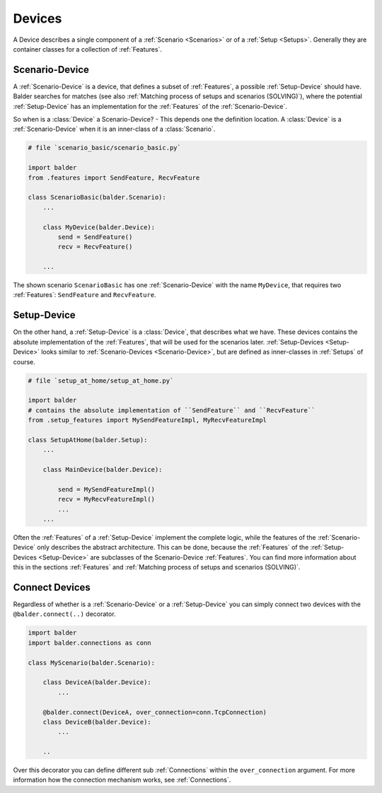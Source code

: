 Devices
*******

A Device describes a single component of a :ref:`Scenario <Scenarios>` or of a :ref:`Setup <Setups>`. Generally they are
container classes for a collection of :ref:`Features`.

Scenario-Device
===============

A :ref:`Scenario-Device` is a device, that defines a subset of :ref:`Features`, a possible :ref:`Setup-Device` should
have. Balder searches for matches (see also :ref:`Matching process of setups and scenarios (SOLVING)`), where the
potential :ref:`Setup-Device` has an implementation for the :ref:`Features` of the :ref:`Scenario-Device`.

So when is a :class:`Device` a Scenario-Device? - This depends one the definition location. A :class:`Device` is
a :ref:`Scenario-Device` when it is an inner-class of a :class:`Scenario`.

.. code-block:: py

    # file `scenario_basic/scenario_basic.py`

    import balder
    from .features import SendFeature, RecvFeature

    class ScenarioBasic(balder.Scenario):
        ...

        class MyDevice(balder.Device):
            send = SendFeature()
            recv = RecvFeature()

        ...

The shown scenario ``ScenarioBasic`` has one :ref:`Scenario-Device` with the name ``MyDevice``, that requires two
:ref:`Features`: ``SendFeature`` and ``RecvFeature``.

Setup-Device
============

On the other hand, a :ref:`Setup-Device` is a :class:`Device`, that describes what we have. These devices contains
the absolute implementation of the :ref:`Features`, that will be used for the scenarios later.
:ref:`Setup-Devices <Setup-Device>` looks similar to :ref:`Scenario-Devices <Scenario-Device>`, but are defined as
inner-classes in :ref:`Setups` of course.


.. code-block:: py

    # file `setup_at_home/setup_at_home.py`

    import balder
    # contains the absolute implementation of ``SendFeature`` and ``RecvFeature``
    from .setup_features import MySendFeatureImpl, MyRecvFeatureImpl

    class SetupAtHome(balder.Setup):
        ...

        class MainDevice(balder.Device):

            send = MySendFeatureImpl()
            recv = MyRecvFeatureImpl()
            ...
        ...

Often the :ref:`Features` of a :ref:`Setup-Device` implement the complete logic, while the features of the
:ref:`Scenario-Device` only describes the abstract architecture. This can be done, because the :ref:`Features` of the
:ref:`Setup-Devices <Setup-Device>` are subclasses of the Scenario-Device :ref:`Features`. You can find more
information about this in the sections :ref:`Features` and :ref:`Matching process of setups and scenarios (SOLVING)`.


Connect Devices
===============

Regardless of whether is a :ref:`Scenario-Device` or a :ref:`Setup-Device` you can simply connect two
devices with the ``@balder.connect(..)`` decorator.

.. code-block:: py

    import balder
    import balder.connections as conn

    class MyScenario(balder.Scenario):

        class DeviceA(balder.Device):
            ...

        @balder.connect(DeviceA, over_connection=conn.TcpConnection)
        class DeviceB(balder.Device):
            ...

        ..

Over this decorator you can define different sub :ref:`Connections` within the ``over_connection`` argument. For more
information how the connection mechanism works, see :ref:`Connections`.
